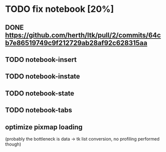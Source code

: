* TODO fix notebook [20%]
** DONE https://github.com/herth/ltk/pull/2/commits/64cb7e86519749c9f212729ab28af92c628315aa
** TODO notebook-insert
** TODO notebook-instate
** TODO notebook-state
** TODO notebook-tabs
** optimize pixmap loading
   (probably the bottleneck is data -> tk list conversion, no profiling performed though)
